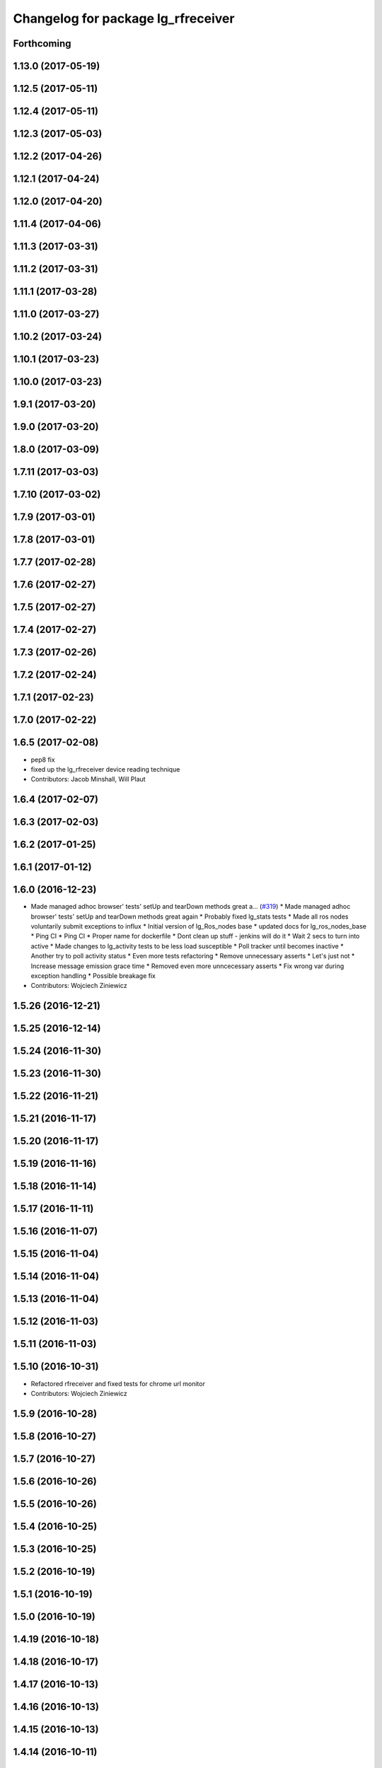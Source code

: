 ^^^^^^^^^^^^^^^^^^^^^^^^^^^^^^^^^^^
Changelog for package lg_rfreceiver
^^^^^^^^^^^^^^^^^^^^^^^^^^^^^^^^^^^

Forthcoming
-----------

1.13.0 (2017-05-19)
-------------------

1.12.5 (2017-05-11)
-------------------

1.12.4 (2017-05-11)
-------------------

1.12.3 (2017-05-03)
-------------------

1.12.2 (2017-04-26)
-------------------

1.12.1 (2017-04-24)
-------------------

1.12.0 (2017-04-20)
-------------------

1.11.4 (2017-04-06)
-------------------

1.11.3 (2017-03-31)
-------------------

1.11.2 (2017-03-31)
-------------------

1.11.1 (2017-03-28)
-------------------

1.11.0 (2017-03-27)
-------------------

1.10.2 (2017-03-24)
-------------------

1.10.1 (2017-03-23)
-------------------

1.10.0 (2017-03-23)
-------------------

1.9.1 (2017-03-20)
------------------

1.9.0 (2017-03-20)
------------------

1.8.0 (2017-03-09)
------------------

1.7.11 (2017-03-03)
-------------------

1.7.10 (2017-03-02)
-------------------

1.7.9 (2017-03-01)
------------------

1.7.8 (2017-03-01)
------------------

1.7.7 (2017-02-28)
------------------

1.7.6 (2017-02-27)
------------------

1.7.5 (2017-02-27)
------------------

1.7.4 (2017-02-27)
------------------

1.7.3 (2017-02-26)
------------------

1.7.2 (2017-02-24)
------------------

1.7.1 (2017-02-23)
------------------

1.7.0 (2017-02-22)
------------------

1.6.5 (2017-02-08)
------------------
* pep8 fix
* fixed up the lg_rfreceiver device reading technique
* Contributors: Jacob Minshall, Will Plaut

1.6.4 (2017-02-07)
------------------

1.6.3 (2017-02-03)
------------------

1.6.2 (2017-01-25)
------------------

1.6.1 (2017-01-12)
------------------

1.6.0 (2016-12-23)
------------------
* Made managed adhoc browser' tests' setUp and tearDown methods great a… (`#319 <https://github.com/endpointcorp/lg_ros_nodes/issues/319>`_)
  * Made managed adhoc browser' tests' setUp and tearDown methods great again
  * Probably fixed lg_stats tests
  * Made all ros nodes voluntarily submit exceptions to influx
  * Initial version of lg_Ros_nodes base
  * updated docs for lg_ros_nodes_base
  * Ping CI
  * Ping CI
  * Proper name for dockerfile
  * Dont clean up stuff - jenkins will do it
  * Wait 2 secs to turn into active
  * Made changes to lg_activity tests to be less load susceptible
  * Poll tracker until becomes inactive
  * Another try to poll activity status
  * Even more tests refactoring
  * Remove unnecessary asserts
  * Let's just not
  * Increase message emission grace time
  * Removed even more unncecessary asserts
  * Fix wrong var during exception handling
  * Possible breakage fix
* Contributors: Wojciech Ziniewicz

1.5.26 (2016-12-21)
-------------------

1.5.25 (2016-12-14)
-------------------

1.5.24 (2016-11-30)
-------------------

1.5.23 (2016-11-30)
-------------------

1.5.22 (2016-11-21)
-------------------

1.5.21 (2016-11-17)
-------------------

1.5.20 (2016-11-17)
-------------------

1.5.19 (2016-11-16)
-------------------

1.5.18 (2016-11-14)
-------------------

1.5.17 (2016-11-11)
-------------------

1.5.16 (2016-11-07)
-------------------

1.5.15 (2016-11-04)
-------------------

1.5.14 (2016-11-04)
-------------------

1.5.13 (2016-11-04)
-------------------

1.5.12 (2016-11-03)
-------------------

1.5.11 (2016-11-03)
-------------------

1.5.10 (2016-10-31)
-------------------
* Refactored rfreceiver and fixed tests for chrome url monitor
* Contributors: Wojciech Ziniewicz

1.5.9 (2016-10-28)
------------------

1.5.8 (2016-10-27)
------------------

1.5.7 (2016-10-27)
------------------

1.5.6 (2016-10-26)
------------------

1.5.5 (2016-10-26)
------------------

1.5.4 (2016-10-25)
------------------

1.5.3 (2016-10-25)
------------------

1.5.2 (2016-10-19)
------------------

1.5.1 (2016-10-19)
------------------

1.5.0 (2016-10-19)
------------------

1.4.19 (2016-10-18)
-------------------

1.4.18 (2016-10-17)
-------------------

1.4.17 (2016-10-13)
-------------------

1.4.16 (2016-10-13)
-------------------

1.4.15 (2016-10-13)
-------------------

1.4.14 (2016-10-11)
-------------------

1.4.13 (2016-10-10)
-------------------

1.4.12 (2016-10-07)
-------------------

1.4.11 (2016-10-06)
-------------------

1.4.10 (2016-10-06)
-------------------

1.4.9 (2016-10-04)
------------------

1.4.8 (2016-10-03)
------------------

1.4.7 (2016-10-03)
------------------
* More changelogs
* Generated changelog
* Contributors: Wojciech Ziniewicz

* Generated changelog
* Contributors: Wojciech Ziniewicz

1.4.6 (2016-09-28)
------------------

1.4.5 (2016-09-21)
------------------

1.4.4 (2016-09-21)
------------------

1.4.3 (2016-09-12)
------------------

1.4.2 (2016-09-12)
------------------

1.4.1 (2016-09-12)
------------------
* Topic/various ros nodes (`#277 <https://github.com/EndPointCorp/lg_ros_nodes/issues/277>`_)
  * Added spacenav_gmaps ros node
  * Added wireless devices and lg_rfreceiver nodes
  * Renamed spacenav_gmaps to lg_spacenav_globe
  * Fixed cmakelist for lg_spacenav_globe
  * Changed path for header files
  * Another header update
  * A bunch of name changes
  * Working out the deps
  * Added tests stub for proximity sensor
* Contributors: Wojciech Ziniewicz

1.4.0 (2016-06-14)
-------------------

1.0.28 (2016-06-14)
-------------------

1.0.27 (2016-06-02)
-------------------
* pep8 fixes
* Contributors: Jacob Minshall

1.0.26 (2016-04-28)
-------------------

1.0.25 (2016-04-08)
-------------------

1.0.24 (2016-04-08)
-------------------

1.0.23 (2016-04-06)
-------------------

1.0.22 (2016-04-06)
-------------------

1.0.21 (2016-04-06)
-------------------

1.0.20 (2016-02-03)
-------------------

1.0.19 (2016-02-01)
-------------------

1.0.18 (2016-02-01)
-------------------

1.0.17 (2016-01-18)
-------------------
* Added docs for new params
* rfreceiver:sender.py
  - modified script to prevent it from dying if there's no device
  - added verbosity and params
* 1.0.16
* changelog bump
  Just changes to pano_app in here. No more awkward zoom when changing
  between panos in the runway. We track the current pov now instead of
  setting a random zoom.
* 1.0.15
* Changelogs for 1.0.15
* 1.0.14
* Changelogs for 1.0.14
* 1.0.13
* Changelogs for 1.0.13
* 1.0.12
* Changelogs
* 1.0.11
* Changelogs for 1.0.11
* 1.0.10
* maybe release notes should go here..
  Instead of just saying "bumped changelogs" I guess some good information
  should go here about why a release is being made... This is really just
  a small change to start setting the state so we can support videos with
  our pano app.
* 1.0.9
* bump changelogs
* Contributors: Jacob Minshall, Matt Vollrath, Wojciech Ziniewicz

1.0.12 (2015-11-26)
-------------------

1.0.11 (2015-11-24)
-------------------

1.0.16 (2015-12-17)
-------------------
* 1.0.15
* Changelogs for 1.0.15
* 1.0.14
* Changelogs for 1.0.14
* 1.0.13
* Changelogs for 1.0.13
* 1.0.12
* Changelogs
* 1.0.11
* Changelogs for 1.0.11
* Contributors: Matt Vollrath, Wojciech Ziniewicz

1.0.10 (2015-11-20)
-------------------

1.0.9 (2015-11-19)
------------------

1.0.8 (2015-11-19)
------------------

1.0.7 (2015-11-17)
------------------

1.0.6 (2015-11-17)
------------------

1.0.5 (2015-11-16)
------------------

1.0.4 (2015-11-16)
------------------

1.0.3 (2015-11-16)
------------------
* Added proper changelog versions
* Contributors: Wojciech Ziniewicz

1.0.2 (2015-11-16)
------------------

1.0.0 (2015-11-13)
------------------

0.0.9 (2015-11-13)
------------------
* Downgraded package version temporarily before release
* Catkin release management
  - remove debian metadata that's duplicating catkin metadata
  - removed changelos for later autogeneration
  - edited all packages.xmls everywhere to reset to version 1.0
* 1.3.1
* unifying version
* initial changelog creation
* add urls to package.xml for lg_builder's sake
* LINT and cleanup for rfreceiver package
* spring cleaning, updated all version numbers
* Amended debian metadata to build new packages
* SSL and stats changes
  - added keyfob logging to statistics reports
  - amended README.md
  - made rfreceiver configurable
  - added clear_button_message parameter here and there
  - added possibility of specifying reset command
  - made file_writer.py more testable
  - fixed SSL management script
* Bugfixing
* Bumped rfreceiver version
* Added state to rfreceiver and made it publish mode change on buttondown
* Bumped versions for new release
* Added support for replacing packages
* Fix params in rfreceiver and maxbotix
  Use private parameters.
* Add device_path and baud_rate params to rfreceiver
* Fix params in rfreceiver and maxbotix
  Use private parameters.
* Add device_path and baud_rate params to rfreceiver
* Fix kill_browser.py script omission in rfreceiver
* Added unit tests to rfreceiver and onboard
* PEP8 and modelines for catkin packages
* Update README for rfreceiver
* Increment evdev_teleport and rfreceiver debs
* Split rfreceiver browser kill into separate script
* catkin: initial debian packaging configs.
* Add relaunch to rfreceiver node
* Initial Ros package for clear button receiver
  Needs hookups for relaunch-like activity.
* Contributors: Jacob Minshall, Kiel Christofferson, Matt Vollrath, Wojciech Ziniewicz, Wojtek Ziniewicz
